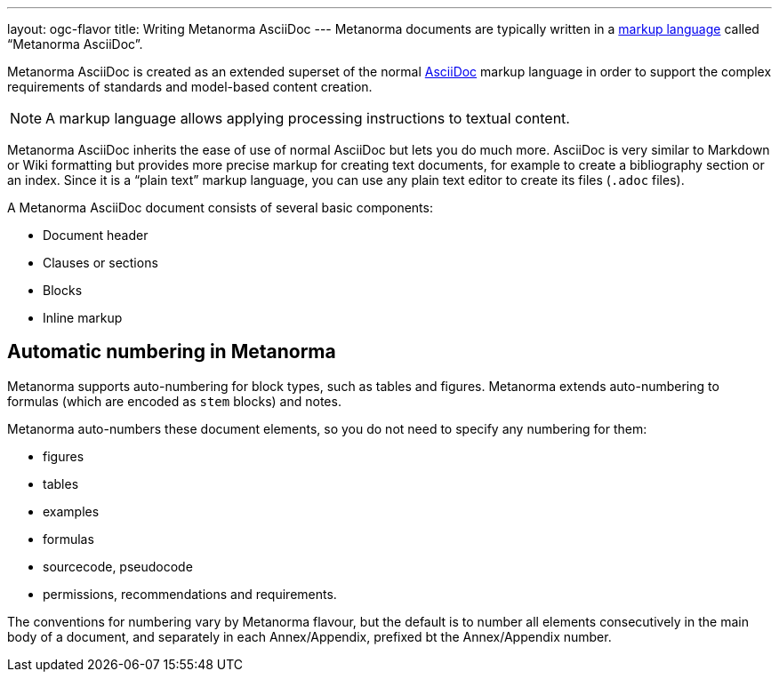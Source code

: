 ---
layout: ogc-flavor
title: Writing Metanorma AsciiDoc
---
// include::/author/concepts/intro_to_asciidoc/[tag=tutorial]
Metanorma documents are typically written in a
https://en.wikipedia.org/wiki/Markup_language[markup language] called
"`Metanorma AsciiDoc`".

Metanorma AsciiDoc is created as an extended superset of the normal
https://asciidoc.org[AsciiDoc] markup language in order to support the complex
requirements of standards and model-based content creation.

NOTE: A markup language allows applying processing instructions to textual
content.

Metanorma AsciiDoc inherits the ease of use of normal AsciiDoc but lets you do
much more.
AsciiDoc is very similar to Markdown or Wiki formatting but provides more
precise markup for creating text documents, for example to create a bibliography
section or an index.
Since it is a "`plain text`" markup language, you can use any plain
text editor to create its files (`.adoc` files).

A Metanorma AsciiDoc document consists of several basic components:

* Document header
* Clauses or sections
* Blocks
* Inline markup

== Automatic numbering in Metanorma
// include::/author/concepts/auto_numbering/[tag=auto-num-intro]

Metanorma supports auto-numbering for  block types, such as tables and figures.
Metanorma extends auto-numbering to formulas (which are encoded as `stem` blocks) and notes.

Metanorma auto-numbers these document elements, so you do not need to specify any numbering for them:

* figures
* tables
* examples
* formulas
* sourcecode, pseudocode
* permissions, recommendations and requirements.

The conventions for numbering vary by Metanorma flavour, but the
default is to number all elements consecutively in the main body of a document, and
separately in each Annex/Appendix, prefixed bt the Annex/Appendix number.
